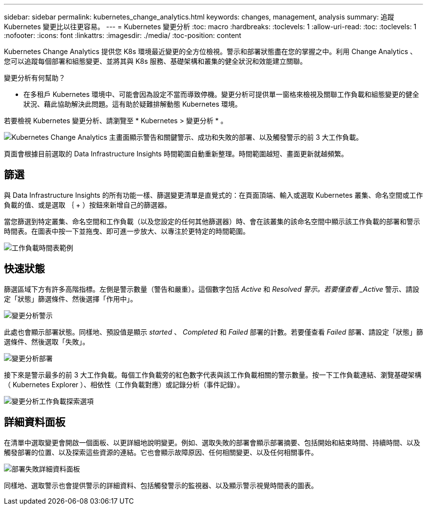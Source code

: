 ---
sidebar: sidebar 
permalink: kubernetes_change_analytics.html 
keywords: changes, management, analysis 
summary: 追蹤 Kubernetes 變更比以往更容易。 
---
= Kubernetes 變更分析
:toc: macro
:hardbreaks:
:toclevels: 1
:allow-uri-read: 
:toc: 
:toclevels: 1
:nofooter: 
:icons: font
:linkattrs: 
:imagesdir: ./media/
:toc-position: content


[role="lead"]
Kubernetes Change Analytics 提供您 K8s 環境最近變更的全方位檢視。警示和部署狀態盡在您的掌握之中。利用 Change Analytics 、您可以追蹤每個部署和組態變更、並將其與 K8s 服務、基礎架構和叢集的健全狀況和效能建立關聯。

變更分析有何幫助？

* 在多租戶 Kubernetes 環境中、可能會因為設定不當而導致停機。變更分析可提供單一窗格來檢視及關聯工作負載和組態變更的健全狀況、藉此協助解決此問題。這有助於疑難排解動態 Kubernetes 環境。


若要檢視 Kubernetes 變更分析、請瀏覽至 * Kubernetes > 變更分析 * 。

image:ChangeAnalytitcs_Main_Screen.png["Kubernetes Change Analytics 主畫面顯示警告和關鍵警示、成功和失敗的部署、以及觸發警示的前 3 大工作負載"]。

頁面會根據目前選取的 Data Infrastructure Insights 時間範圍自動重新整理。時間範圍越短、畫面更新就越頻繁。



== 篩選

與 Data Infrastructure Insights 的所有功能一樣、篩選變更清單是直覺式的：在頁面頂端、輸入或選取 Kubernetes 叢集、命名空間或工作負載的值、或是選取 ｛ + ）按鈕來新增自己的篩選器。

當您篩選到特定叢集、命名空間和工作負載（以及您設定的任何其他篩選器）時、會在該叢集的該命名空間中顯示該工作負載的部署和警示時間表。在圖表中按一下並拖曳、即可進一步放大、以專注於更特定的時間範圍。

image:ChangeAnalytitcs_Filtered_Timeline.png["工作負載時間表範例"]



== 快速狀態

篩選區域下方有許多高階指標。左側是警示數量（警告和嚴重）。這個數字包括 _Active_ 和 _Resolved 警示。若要僅查看 _Active_ 警示、請設定「狀態」篩選條件、然後選擇「作用中」。

image:ChangeAnalytitcs_Alerts.png["變更分析警示"]

此處也會顯示部署狀態。同樣地、預設值是顯示 _started_ 、 _Completed_ 和 _Failed_ 部署的計數。若要僅查看 _Failed_ 部署、請設定「狀態」篩選條件、然後選取「失敗」。

image:ChangeAnalytitcs_Deploys.png["變更分析部署"]

接下來是警示最多的前 3 大工作負載。每個工作負載旁的紅色數字代表與該工作負載相關的警示數量。按一下工作負載連結、瀏覽基礎架構（ Kubernetes Explorer ）、相依性（工作負載對應）或記錄分析（事件記錄）。

image:ChangeAnalytitcs_ExploreWorkloadAlerts.png["變更分析工作負載探索選項"]



== 詳細資料面板

在清單中選取變更會開啟一個面板、以更詳細地說明變更。例如、選取失敗的部署會顯示部署摘要、包括開始和結束時間、持續時間、以及觸發部署的位置、以及探索這些資源的連結。它也會顯示故障原因、任何相關變更、以及任何相關事件。

image:ChangeAnalytitcs_DeployDetailPanel.png["部署失敗詳細資料面板"]

同樣地、選取警示也會提供警示的詳細資料、包括觸發警示的監視器、以及顯示警示視覺時間表的圖表。
